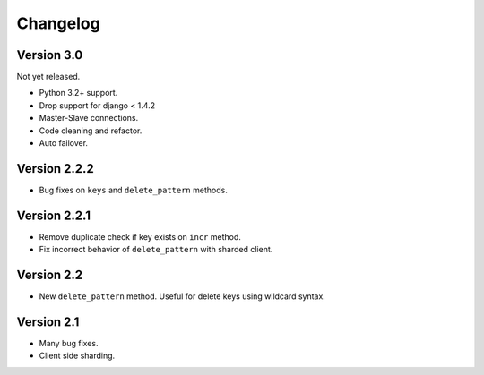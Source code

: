 Changelog
=========

Version 3.0
-----------
Not yet released.

- Python 3.2+ support.
- Drop support for django < 1.4.2
- Master-Slave connections.
- Code cleaning and refactor.
- Auto failover.

Version 2.2.2
-------------

- Bug fixes on ``keys`` and ``delete_pattern`` methods.


Version 2.2.1
-------------

- Remove duplicate check if key exists on ``incr`` method.
- Fix incorrect behavior of ``delete_pattern`` with sharded client.


Version 2.2
-----------

- New ``delete_pattern`` method. Useful for delete keys using wildcard syntax.


Version 2.1
-----------

- Many bug fixes.
- Client side sharding.


